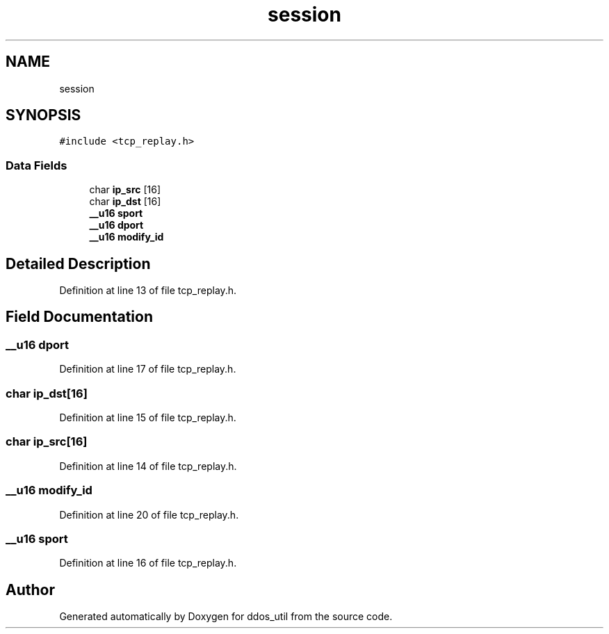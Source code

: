 .TH "session" 3 "Thu Apr 15 2021" "Version v1.0" "ddos_util" \" -*- nroff -*-
.ad l
.nh
.SH NAME
session
.SH SYNOPSIS
.br
.PP
.PP
\fC#include <tcp_replay\&.h>\fP
.SS "Data Fields"

.in +1c
.ti -1c
.RI "char \fBip_src\fP [16]"
.br
.ti -1c
.RI "char \fBip_dst\fP [16]"
.br
.ti -1c
.RI "\fB__u16\fP \fBsport\fP"
.br
.ti -1c
.RI "\fB__u16\fP \fBdport\fP"
.br
.ti -1c
.RI "\fB__u16\fP \fBmodify_id\fP"
.br
.in -1c
.SH "Detailed Description"
.PP 
Definition at line 13 of file tcp_replay\&.h\&.
.SH "Field Documentation"
.PP 
.SS "\fB__u16\fP dport"

.PP
Definition at line 17 of file tcp_replay\&.h\&.
.SS "char ip_dst[16]"

.PP
Definition at line 15 of file tcp_replay\&.h\&.
.SS "char ip_src[16]"

.PP
Definition at line 14 of file tcp_replay\&.h\&.
.SS "\fB__u16\fP modify_id"

.PP
Definition at line 20 of file tcp_replay\&.h\&.
.SS "\fB__u16\fP sport"

.PP
Definition at line 16 of file tcp_replay\&.h\&.

.SH "Author"
.PP 
Generated automatically by Doxygen for ddos_util from the source code\&.

